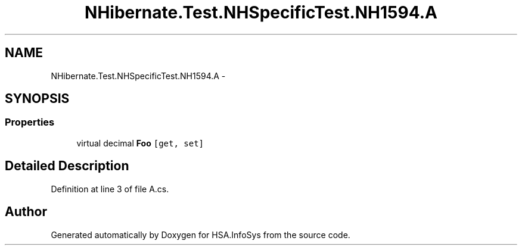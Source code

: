 .TH "NHibernate.Test.NHSpecificTest.NH1594.A" 3 "Fri Jul 5 2013" "Version 1.0" "HSA.InfoSys" \" -*- nroff -*-
.ad l
.nh
.SH NAME
NHibernate.Test.NHSpecificTest.NH1594.A \- 
.SH SYNOPSIS
.br
.PP
.SS "Properties"

.in +1c
.ti -1c
.RI "virtual decimal \fBFoo\fP\fC [get, set]\fP"
.br
.in -1c
.SH "Detailed Description"
.PP 
Definition at line 3 of file A\&.cs\&.

.SH "Author"
.PP 
Generated automatically by Doxygen for HSA\&.InfoSys from the source code\&.
